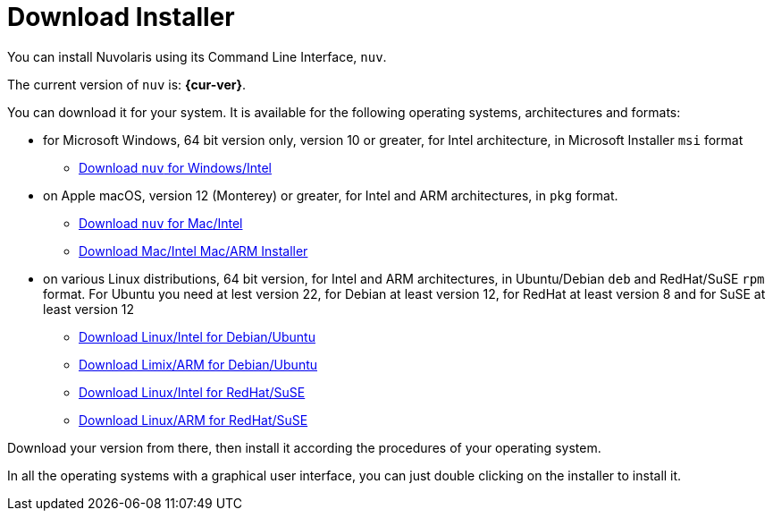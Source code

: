 = Download Installer


:base-url: github.com/nuvolaris/nuv/releases/download

You can install Nuvolaris using its Command Line Interface, `nuv`.

The current version of `nuv` is: *{cur-ver}*.

You can download it for your system. It is available for the following operating systems, architectures and formats:

* for Microsoft Windows, 64 bit version only, version 10 or greater, for Intel architecture, in Microsoft Installer `msi` format
** https://{base-url}/{cur-ver}/nuv_{cur-ver}_amd64.msi[Download `nuv` for Windows/Intel]

* on Apple macOS,  version 12 (Monterey) or greater, for Intel and ARM architectures, in `pkg` format.
** https://{base-url}/{cur-ver}/nuv_{cur-ver}_amd64.pkg[Download `nuv` for Mac/Intel ] 
** https://{base-url}/{cur-ver}/nuv_{cur-ver}_arm64.pkg[Download Mac/Intel Mac/ARM Installer]

* on various Linux distributions, 64 bit version, for Intel and ARM architectures, in Ubuntu/Debian `deb` and RedHat/SuSE `rpm` format. For Ubuntu you need at lest version 22, for Debian at least version 12, for RedHat at least version 8 and for SuSE at least version 12
** https://{base-url}/{cur-ver}/nuv_{cur-ver}_amd64.deb[Download Linux/Intel for Debian/Ubuntu] 
** https://{base-url}/{cur-ver}/nuv_{cur-ver}_arm64.deb[Download Limix/ARM for Debian/Ubuntu]
** https://{base-url}/{cur-ver}/nuv_{cur-ver}_amd64.rpm[Download Linux/Intel for RedHat/SuSE] 
** https://{base-url}/{cur-ver}/nuv_{cur-ver}_arm64.rpm[Download Linux/ARM for RedHat/SuSE]

Download your version from there, then install it according the procedures of your operating system.

In all the operating systems with a graphical user interface,  you can just double clicking on the installer to install it.
